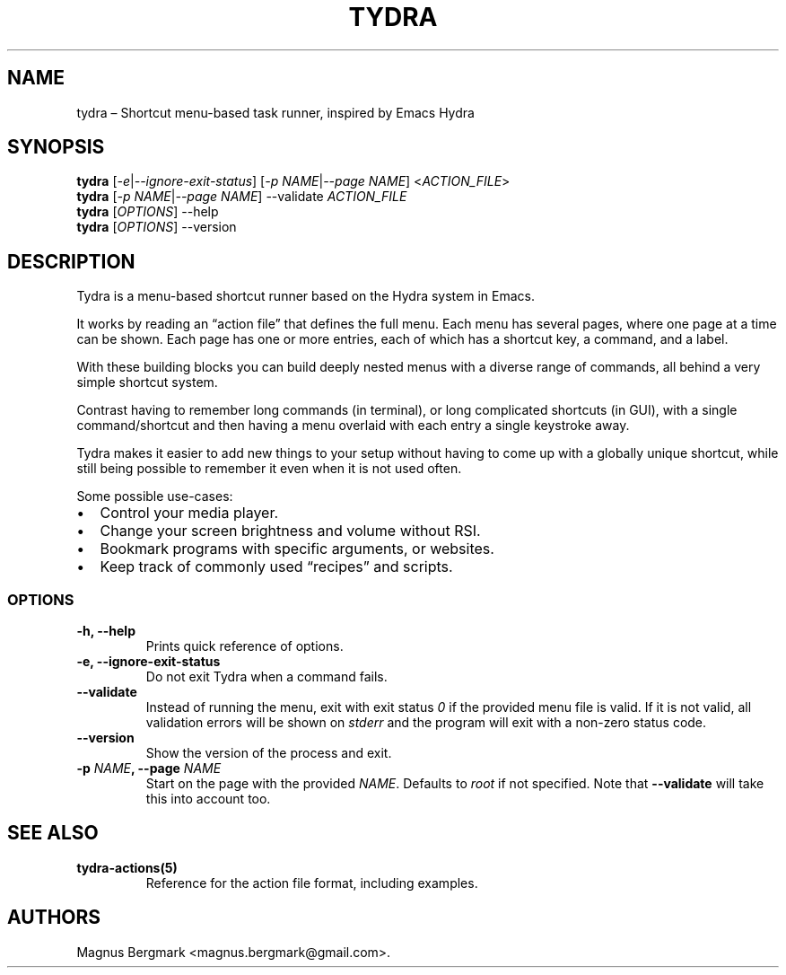 .\" Automatically generated by Pandoc 2.2.3.2
.\"
.TH "TYDRA" "1" "September 2018" "" "Version 0.1.0"
.hy
.SH NAME
.PP
tydra \[en] Shortcut menu\-based task runner, inspired by Emacs Hydra
.SH SYNOPSIS
.PP
\f[B]tydra\f[] [\f[I]\-e\f[]|\f[I]\-\-ignore\-exit\-status\f[]]
[\f[I]\-p NAME\f[]|\f[I]\-\-page NAME\f[]] <\f[I]ACTION_FILE\f[]>
.PD 0
.P
.PD
\f[B]tydra\f[] [\f[I]\-p NAME\f[]|\f[I]\-\-page NAME\f[]] \-\-validate
\f[I]ACTION_FILE\f[]
.PD 0
.P
.PD
\f[B]tydra\f[] [\f[I]OPTIONS\f[]] \-\-help
.PD 0
.P
.PD
\f[B]tydra\f[] [\f[I]OPTIONS\f[]] \-\-version
.SH DESCRIPTION
.PP
Tydra is a menu\-based shortcut runner based on the Hydra system in
Emacs.
.PP
It works by reading an \[lq]action file\[rq] that defines the full menu.
Each menu has several pages, where one page at a time can be shown.
Each page has one or more entries, each of which has a shortcut key, a
command, and a label.
.PP
With these building blocks you can build deeply nested menus with a
diverse range of commands, all behind a very simple shortcut system.
.PP
Contrast having to remember long commands (in terminal), or long
complicated shortcuts (in GUI), with a single command/shortcut and then
having a menu overlaid with each entry a single keystroke away.
.PP
Tydra makes it easier to add new things to your setup without having to
come up with a globally unique shortcut, while still being possible to
remember it even when it is not used often.
.PP
Some possible use\-cases:
.IP \[bu] 2
Control your media player.
.IP \[bu] 2
Change your screen brightness and volume without RSI.
.IP \[bu] 2
Bookmark programs with specific arguments, or websites.
.IP \[bu] 2
Keep track of commonly used \[lq]recipes\[rq] and scripts.
.SS OPTIONS
.TP
.B \f[B]\-h\f[], \f[B]\-\-help\f[]
Prints quick reference of options.
.RS
.RE
.TP
.B \f[B]\-e\f[], \f[B]\-\-ignore\-exit\-status\f[]
Do not exit Tydra when a command fails.
.RS
.RE
.TP
.B \f[B]\-\-validate\f[]
Instead of running the menu, exit with exit status \f[I]0\f[] if the
provided menu file is valid.
If it is not valid, all validation errors will be shown on
\f[I]stderr\f[] and the program will exit with a non\-zero status code.
.RS
.RE
.TP
.B \f[B]\-\-version\f[]
Show the version of the process and exit.
.RS
.RE
.TP
.B \f[B]\-p\f[] \f[I]NAME\f[], \f[B]\-\-page\f[] \f[I]NAME\f[]
Start on the page with the provided \f[I]NAME\f[].
Defaults to \f[I]root\f[] if not specified.
Note that \f[B]\-\-validate\f[] will take this into account too.
.RS
.RE
.SH SEE ALSO
.TP
.B \f[B]tydra\-actions(5)\f[]
Reference for the action file format, including examples.
.RS
.RE
.SH AUTHORS
Magnus Bergmark <magnus.bergmark@gmail.com>.
